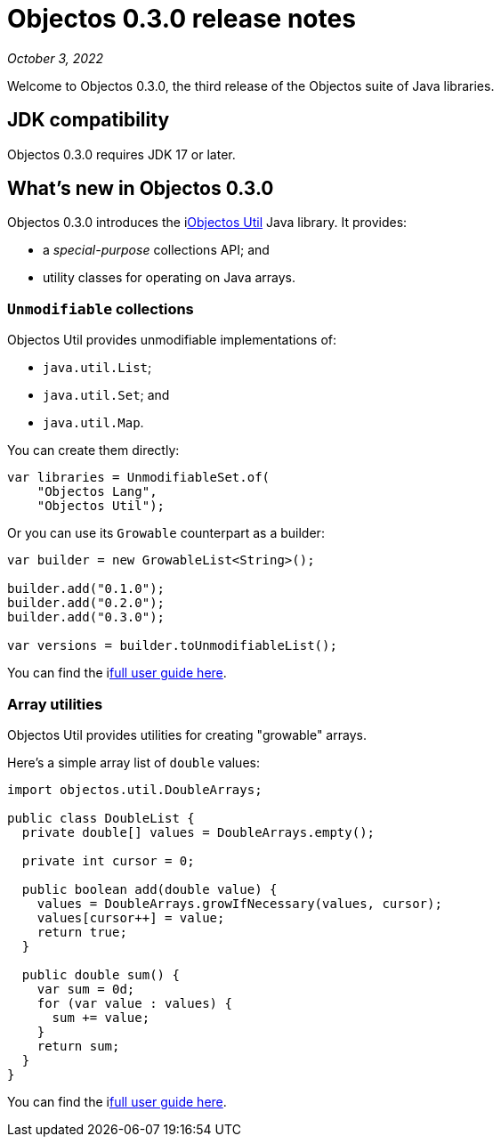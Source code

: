 = Objectos 0.3.0 release notes
:toc-title: Objectos 0.3.0

_October 3, 2022_

Welcome to Objectos 0.3.0, the third release of the Objectos suite of Java libraries.

== JDK compatibility

Objectos 0.3.0 requires JDK 17 or later.

== What's new in Objectos 0.3.0

Objectos 0.3.0 introduces the ilink:objectos-util/index[Objectos Util] Java library.
It provides:

* a _special-purpose_ collections API; and
* utility classes for operating on Java arrays.

=== `Unmodifiable` collections

Objectos Util provides unmodifiable implementations of:

* `java.util.List`;
* `java.util.Set`; and
* `java.util.Map`.

You can create them directly:

[,java]
----
var libraries = UnmodifiableSet.of(
    "Objectos Lang",
    "Objectos Util");
----

Or you can use its `Growable` counterpart as a builder:

[,java]
----
var builder = new GrowableList<String>();

builder.add("0.1.0");
builder.add("0.2.0");
builder.add("0.3.0");

var versions = builder.toUnmodifiableList();
----

You can find the ilink:objectos-util/index[full user guide here].

=== Array utilities

Objectos Util provides utilities for creating "growable" arrays.

Here's a simple array list of `double` values:

[,java]
----
import objectos.util.DoubleArrays;

public class DoubleList {
  private double[] values = DoubleArrays.empty();

  private int cursor = 0;

  public boolean add(double value) {
    values = DoubleArrays.growIfNecessary(values, cursor);
    values[cursor++] = value;
    return true;
  }

  public double sum() {
    var sum = 0d;
    for (var value : values) {
      sum += value;
    }
    return sum;
  }
}
----

You can find the ilink:objectos-util/array-utilities[full user guide here].